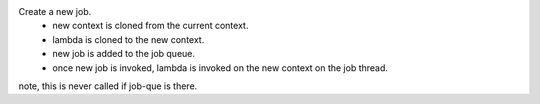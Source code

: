 Create a new job.
    * new context is cloned from the current context.
    * lambda is cloned to the new context.
    * new job is added to the job queue.
    * once new job is invoked, lambda is invoked on the new context on the job thread.
note, this is never called if job-que is there.
